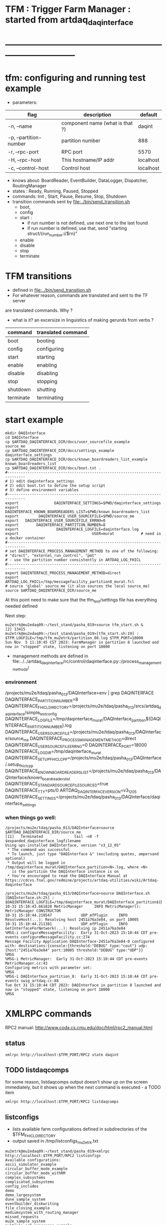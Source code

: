 #+startup:fold
#
* TFM : Trigger Farm Manager : started from artdaq_daqinterface
* ------------------------------------------------------------------------------
* tfm: configuring and running test example                                  
- parameters:
|------------------------+---------------------------------+-----------|
| flag                   | description                     | default   |
|------------------------+---------------------------------+-----------|
| -n, --name             | component name (what is that ?) | daqint    |
| -p, --partition-number | partition number                | 888       |
| -r, --rpc-port         | RPC port                        | 5570      |
| -H, --rpc-host         | This hostname/IP addr           | localhost |
| -c, --control-host     | Control host                    | localhost |
|------------------------+---------------------------------+-----------|
- knows about: BoardReader, EventBuilder, DataLogger, Dispatcher, RoutingManager
- states  : Ready, Running, Paused, Stopped
- commands: Init , Start, Pause, Resume, Stop, Shutdown
- transition commands sent by [[file:../bin/send_transition.sh]]
  - boot,
  - config
  - start :
    - if run number is not defined, use next one to the last found
    - if run number is defined, use that, send "starting struct/{run_number:i/$rn}"
  - enable
  - disable
  - stop
  - terminate
* TFM transitions                                                            
- defined in [[file:../bin/send_transition.sh]]              
- For whatever reason, commands are translated and sent to the TF server 
are translated commands. Why ?
- what is it? an excersize in linguistics of making gerunds from verbs ?
|-----------+--------------------|
| command   | translated command |
|-----------+--------------------|
| boot      | booting            |
| config    | configuring        |
| start     | starting           |
| enable    | enabling           |
| disable   | disabling          |
| stop      | stopping           |
| shutdown  | shutting           |
| terminate | terminating        |
|-----------+--------------------|
* start example                                
#+begin_src  initialize environment                                          
mkdir DAQInterface
cd DAQInterface
cp $ARTDAQ_DAQINTERFACE_DIR/docs/user_sourcefile_example         source_me
cp $ARTDAQ_DAQINTERFACE_DIR/docs/settings_example                daqinterface_settings
cp $ARTDAQ_DAQINTERFACE_DIR/docs/known_boardreaders_list_example known_boardreaders_list
cp $ARTDAQ_DAQINTERFACE_DIR/docs/boot.txt .
#------------------------------------------------------------------------------
# 1) edit daqinterface_settings
# 2) edit boot.txt to define the setup script
# 3) define environment variables
#------------------------------------------------------------------------------
export                DAQINTERFACE_SETTINGS=$PWD/daqinterface_settings
export DAQINTERFACE_KNOWN_BOARDREADERS_LIST=$PWD/known_boardreaders_list
export         DAQINTERFACE_USER_SOURCEFILE=$PWD/source_me
export   DAQINTERFACE_USER_SOURCEFILE_ERRNO=0
export        DAQINTERFACE_PARTITION_NUMBER=8
export                 DAQINTERFACE_LOGFILE=daqinterface.log
export                                 USER=murat            # need in a docker container
#------------------------------------------------------------------------------
# set DAQINTERFACE_PROCESS_MANAGEMENT_METHOD to one of the following:
# "direct", "external_run_control", "pmt"
# - use the partition number consistently in ARTDAQ_LOG_FHICL
#------------------------------------------------------------------------------
export DAQINTERFACE_PROCESS_MANAGEMENT_METHOD=direct
export                       ARTDAQ_LOG_FHICL=/tmp/messagefacility_partition8_murat.fcl
# source 'global' source_me (it also sources the local source_me)
source $ARTDAQ_DAQINTERFACE_DIR/source_me
#+end_src
At this point need to make sure that the tfm_test/settings file has everything needed defined

Next step:
#+begin_src source tfm_start.sh                                                     
mu2etrk@mu2edaq09:~/test_stand/pasha_019>source tfm_start.sh &
[2] 13415
mu2etrk@mu2edaq09:~/test_stand/pasha_019>[tfm_start.sh:19] : $TFM_LOGFILE=/tmp/tfm_mu2etrk/partition_08.log $TFM_PORT=18000
Sun Nov  5 11:10:45 CST 2023: FarmManager in partition 8 launched and now in "stopped" state, listening on port 18000
#+end_src
- management methods are defined in  
   file:../../artdaq_daqinterface/rc/control/daqinterface.py::/process_management_methods/
*** environment                                                              
/projects/mu2e/tdaq/pasha_013/DAQInterface>env | grep DAQINTERFACE
DAQINTERFACE_PARTITION_NUMBER=8
DAQINTERFACE_FHICL_DIRECTORY=/projects/mu2e/tdaq/pasha_013/srcs/artdaq_daqinterface/simple_test_config
DAQINTERFACE_LOGFILE=/tmp/daqinterface_murat/DAQInterface_partition${DAQINTERFACE_PARTITION_NUMBER}.log
DAQINTERFACE_USER_SOURCEFILE=/projects/mu2e/tdaq/pasha_013/DAQInterface/source_me
DAQINTERFACE_PROCESS_MANAGEMENT_METHOD=direct
DAQINTERFACE_USER_SOURCEFILE_ERRNO=0
DAQINTERFACE_PORT=18000
DAQINTERFACE_LOGDIR=/tmp/daqinterface_murat
DAQINTERFACE_SETUP_FHICLCPP=/projects/mu2e/tdaq/pasha_013/DAQInterface/.setup_fhiclcpp
DAQINTERFACE_KNOWN_BOARDREADERS_LIST=/projects/mu2e/tdaq/pasha_013/DAQInterface/known_boardreaders_list
DAQINTERFACE_STANDARD_SOURCEFILE_SOURCED=true
DAQINTERFACE_TTY=pts/0
ARTDAQ_DAQINTERFACE_VERSION=v3_12_05
DAQINTERFACE_SETTINGS=/projects/mu2e/tdaq/pasha_013/DAQInterface/daqinterface_settings
*** when things go well:                                                     
#+begin_src
/projects/mu2e/tdaq/pasha_013/DAQInterface>source $ARTDAQ_DAQINTERFACE_DIR/source_me
[11]   Terminated              tail -n0 -f $expanded_daqinterface_logfilename
Using ups-installed DAQInterface, version "v3_12_05"
 * The command was successful
 * To launch, just type "DAQInterface &" (excluding quotes, ampersand optional)
 * Output will be logged in /tmp/daqinterface_murat/DAQInterface_partition<N>.log, where <N> 
   is the partition the DAQInterface instance is on
 * You're encouraged to read the DAQInterface Manual at https://cdcvs.fnal.gov/redmine/projects/artdaq-utilities/wiki/Artdaq-daqinterface

/projects/mu2e/tdaq/pasha_013/DAQInterface>source DAQInterface.sh 
[DAQInterface.sh:25] : $DAQINTERFACE_LOGFILE=/tmp/daqinterface_murat/DAQInterface_partition${DAQINTERFACE_PARTITION_NUMBER}.log
10-31 15:10:43.661828 MetricManager     INFO MetricManager(): MetricManager CONSTRUCTOR
10-31 15:10:44.210547             UDP_mfPlugin     INFO ResolveHost(...): Resolving host 2451a76a3e84, on port 10005
10-31 15:10:44.211381             UDP_mfPlugin     INFO GetInterfaceForNetwork(...): Resolving ip 2451a76a3e84
%MSG-i configureMessageFacility:  Early 31-Oct-2023 15:10:44 CDT pre-events configureMessageFacility.cc:274
Message Facility Application DAQInterface-2451a76a3e84-0 configured with: destinations:{console:{threshold:"DEBUG" type:"cout"} udp:{host:"2451a76a3e84" port:10005 threshold:"DEBUG" type:"UDP"}}
%MSG
%MSG-i MetricManager:  Early 31-Oct-2023 15:10:44 CDT pre-events MetricManager.cc:43
Configuring metrics with parameter set: 
%MSG
%MSG-i DAQInterface_partition_8:  Early 31-Oct-2023 15:10:44 CDT pre-events swig_artdaq.cc:88
Tue Oct 31 15:10:44 CDT 2023: DAQInterface in partition 8 launched and now in "stopped" state, listening on port 18000
%MSG
#+end_src
* XMLRPC commands                                                            
  RPC2 manual: http://www.coda.cs.cmu.edu/doc/html/rpc2_manual.html
** status                                                                    
#+begin_src                                                                   
                xmlrpc http://localhost:$TFM_PORT/RPC2 state daqint
#+end_src 
** TODO listdaqcomps                                                         
for some reason, listdaqcomps output doesn't show up on the screen immediately, 
but it shows up when the next command is executed - a TODO item
#+begin_src                                                                  
xmlrpc http://localhost:$TFM_PORT/RPC2 listdaqcomps
#+end_src
** listconfigs                                                               
- lists available farm configurations defined in subdirectories of the $TFM_FHICL_DIRECTORY
- output saved in /tmp/listconfigs_mu2etrk.txt 
#+begin_src                                                                  
mu2etrk@mu2edaq09:~/test_stand/pasha_019>xmlrpc http://localhost:$TFM_PORT/RPC2 listconfigs
Available configurations: 
ascii_simulator_example
circular_buffer_mode_example
circular_buffer_mode_withRM
complex_subsystems
complicated_subsystems
config_includes
demo
demo_largesystem
dune_sample_system
eventbuilder_diskwriting
file_closing_example
mediumsystem_with_routing_manager
missed_requests
mu2e_sample_system
multiple_art_processes_example
multiple_dataloggers
multiple_fragment_ids
multiple_fragments_per_read
pdune_swtrig_DFO
protodune_mock_system
request_based_dataflow_example
routing_manager_example
simple_subsystems
subconfigs
subrun_example
See file "/tmp/listconfigs_mu2etrk.txt" for saved record of the above configurations

Please note that for the time being, the optional
max_configurations_to_list variable which may be set in
/home/mu2etrk/test_stand/pasha_019/tfm_test/settings is only applicable
when working with the database
Result:

Nil
#+end_src 
* TFM environment variables                                                  
- *TFM_DISABLE_BOOKKEEPING*                                                  
  defined in [[file:../rc/control/farm_manager.py::/TFM_DISABLE_BOOKKEEPING/]]
- *TFM_FHICL_DIRECTORY*                                                      
  the name of the directory containing the configurations you can pass 
  on the config transition. If set to "IGNORED", this means the database is used. 
- *TFM_KNOWN_BOARDREADERS_LIST*                                              
  the name of the file containing the list of possible boardreaders to select from for a run
- *TFM_LOGDIR*                                                               
  the directory in which the file which logs TFM output to screen is located.
- *TFM_LOGFILE*                                                              
  the name of the file which logs TFM output to screen. 
  Default: /tmp/tfm_${USER}/tfm_partition\$TFM_PARTITION_NUMBER}.log 

  Notice that since the variable name itself includes a reference to the
  partition variable, you can't directly use it (e.g., "less $TFM_LOGFILE" 
  wouldn't do what you'd think it would do)
- *TFM_OVERRIDES_FOR_EXPERIMENT_MODULE_DIR*                                  
  defined in [[file:../rc/control/farm_manager.py::/TFM_OVERRIDES_FOR_EXPERIMENT_MODULE_DIR/]]
- *TFM_PARTITION_NUMBER*                                                     
  The partition TFM (and ARTDAQ) will run on. Defaults to 0.
  I guess, both should be the same
- *TFM_PROCESS_MANAGEMENT_METHOD*                                            
  The method used to control processes. 
  Options are "direct", "pmt", and "external_run_control". 
- *TFM_PROCESS_REQUIREMENTS_LIST*                                            
  an (optional) file users can edit to control which processes are 
  run-critical, assuming the process management method is in "direct" mode

  P.M. calling a file 'a list' doesn't make much sense
- *TFM_SETTINGS*                                                             
  The name of the file containing unlikely-to-be-changed-often parameters 
  controlling TFM behavior (process timeouts, output directory 
  for artdaq logfiles, etc.)
- *TFM_SETUP_FHICLCPP*                                                       
  defined in [[file:../rc/control/farm_manager.py::/TFM_SETUP_FHICLCPP/]]
- *TFM_STANDARD_SOURCE_FILE_SOURCED*                                         
  - set to "true" by sourcing file:../source_me::/TFM_STANDARD_SOURCEFILE_SOURCED/
  which defines other TFM environment variables
  - required by all shell scripts
- *TFM_TRACE_SCRIPT*                                                         
  defined in [[file:../rc/control/farm_manager.py::/TFM_TRACE_SCRIPT/]]
- *TFM_USER_SOURCEFILE*                                                      
  The name of the experiment-defined script which the generic TFM source_me 
  script will in turn source when you set up the environment
- ---------------------------------------------------------------------------                                                        
#+begin_src
TFM_FHICL_DIRECTORY=/projects/mu2e/tdaq/pasha_019/srcs/artdaq_daqinterface/simple_test_config
TFM_LOGFILE=/tmp/daqinterface_murat/DAQInterface_partition${DAQINTERFACE_PARTITION_NUMBER}.log
TFM_USER_SOURCEFILE=/projects/mu2e/tdaq/pasha_013/DAQInterface/source_me
TFM_PROCESS_MANAGEMENT_METHOD=direct
TFM_PARTITION_NUMBER=0
TFM_USER_SOURCEFILE_ERRNO=0
TFM_PORT=10000
TFM_LOGDIR=/tmp/daqinterface_murat
TFM_DIR=/projects/mu2e/tdaq/pasha_013/srcs/artdaq_daqinterface
TFM_SETUP_FHICLCPP=/projects/mu2e/tdaq/pasha_013/srcs/artdaq_daqinterface/docs/.setup_fhiclcpp
TFM_KNOWN_BOARDREADERS_LIST=/projects/mu2e/tdaq/pasha_013/DAQInterface/known_boardreaders_list
TFM_STANDARD_SOURCEFILE_SOURCED=true
TFM_TTY=pts/2
TFM_VERSION=v3_12_05
TFM_SETTINGS=/projects/mu2e/tdaq/pasha_019/tfm/tfm_settings
#+end_src
* log file naming  : daqinterface.py                                         
  [[file:../../artdaq_daqinterface/rc/control/daqinterface.py::/def determine_logfilename/]]

  log file names defined during the boot transition 
  -- do_boot
     -- get_artdaq_log_filenames
        -- determine_logfilename


  -- logfiles are created at boot step, on my laptop/docker this step for config='demo'
     took from 00:07:53 to 00:09:03, out of that:
  -- 38 sec - not sure what
  -- 10 sec - check of the setup script
  -- 19 sec - launch of the artdaq processes
  --  2 sec - associating log files

- log of the boot transition 
#+begin_quote                                                                
%MSG-i DAQInterface_partition_0:  Early 02-Nov-2023 00:07:53 CDT pre-events swig_artdaq.cc:88
Thu Nov  2 00:07:53 CDT 2023: BOOT transition underway
%MSG
%MSG-i DAQInterface_partition_0:  Early 02-Nov-2023 00:08:31 CDT pre-events swig_artdaq.cc:88

artdaq_mfextensions v1_08_05, e28:prof:s124, appears to be available; if
windowing is supported on your host you should see the messageviewer
window pop up momentarily
%MSG
%MSG-i DAQInterface_partition_0:  Early 02-Nov-2023 00:08:31 CDT pre-events swig_artdaq.cc:88

On randomly selected node (localhost), will confirm that the DAQ setup script 
/projects/mu2e/tdaq/pasha_013/setup_ots.sh
doesn't return a nonzero value when sourced...
%MSG
%MSG-i DAQInterface_partition_0:  Early 02-Nov-2023 00:08:41 CDT pre-events swig_artdaq.cc:88
done (10.0 seconds).
%MSG
%MSG-i DAQInterface_partition_0:  Early 02-Nov-2023 00:08:41 CDT pre-events swig_artdaq.cc:88

Launching the artdaq processes
%MSG
%MSG-i DAQInterface_partition_0:  Early 02-Nov-2023 00:08:41 CDT pre-events swig_artdaq.cc:88
Executing commands to launch processes on 2451a76a3e84
%MSG
%MSG-i DAQInterface_partition_0:  Early 02-Nov-2023 00:09:00 CDT pre-events swig_artdaq.cc:88
Checking that processes are up (check 1 of a max of 20 checks)...
%MSG
%MSG-i DAQInterface_partition_0:  Early 02-Nov-2023 00:09:00 CDT pre-events swig_artdaq.cc:88
found 6 of 6 processes.
%MSG
%MSG-i DAQInterface_partition_0:  Early 02-Nov-2023 00:09:00 CDT pre-events swig_artdaq.cc:88
All processes appear to be up
%MSG
%MSG-i DAQInterface_partition_0:  Early 02-Nov-2023 00:09:00 CDT pre-events swig_artdaq.cc:88

Determining logfiles associated with the artdaq processes...
%MSG
%MSG-i DAQInterface_partition_0:  Early 02-Nov-2023 00:09:03 CDT pre-events swig_artdaq.cc:88
done (2.4 seconds).
%MSG
%MSG-i DAQInterface_partition_0:  Early 02-Nov-2023 00:09:03 CDT pre-events swig_artdaq.cc:88

Thu Nov  2 00:09:03 CDT 2023: BOOT transition complete
%MSG
#+end_quote
- log of the stop transition
#+begin_quote                                                                
/projects/mu2e/tdaq/pasha_013/DAQInterface>send_transition.sh stop 
xmlrpc http://localhost:10000/RPC2 state_change daqint stopping 'struct/{ignored_variable:i/999}'
Result:

Nil
/projects/mu2e/tdaq/pasha_013/DAQInterface>%MSG-i DAQInterface_partition_0:  Early 02-Nov-2023 00:29:12 CDT pre-events swig_artdaq.cc:88

Thu Nov  2 00:29:12 CDT 2023: STOP transition underway for run 2
%MSG
%MSG-i DAQInterface_partition_0:  Early 02-Nov-2023 00:29:12 CDT pre-events swig_artdaq.cc:88

Sending stop transition to artdaq processes...
%MSG
/projects/mu2e/tdaq/pasha_013/DAQInterface>top%MSG-e DAQInterface_partition_0:  Early 02-Nov-2023 00:30:12 CDT pre-events swig_artdaq.cc:76

 Thu Nov  2 00:30:12 CDT 2023: Timeout sending Stop transition to artdaq
process component02 at 2451a76a3e84:10101; try checking logfile
2451a76a3e84:/projects/mu2e/tdaq/pasha_013/DAQInterface/Logs/component02-2451a76a3e84-10101/component02-2451a76a3e84-10101-20231102000900-128582.log
for details 
%MSG
%MSG-e DAQInterface_partition_0:  Early 02-Nov-2023 00:30:12 CDT pre-events swig_artdaq.cc:76

 Thu Nov  2 00:30:12 CDT 2023: Timeout sending Stop transition to artdaq
process component01 at 2451a76a3e84:10100; try checking logfile
2451a76a3e84:/projects/mu2e/tdaq/pasha_013/DAQInterface/Logs/component01-2451a76a3e84-10100/component01-2451a76a3e84-10100-20231102000900-128581.log
for details 
%MSG
%MSG-w DAQInterface_partition_0:  Early 02-Nov-2023 00:30:12 CDT pre-events swig_artdaq.cc:82

Thu Nov  2 00:30:12 CDT 2023: RECOVER transition underway for run 2
%MSG
%MSG-i DAQInterface_partition_0:  Early 02-Nov-2023 00:30:12 CDT pre-events swig_artdaq.cc:88
Thu Nov  2 00:30:12 CDT 2023: Attempting to cleanly wind down the BoardReaders if they (still) exist
%MSG
top%MSG-i DAQInterface_partition_0:  Early 02-Nov-2023 00:30:13 CDT pre-events swig_artdaq.cc:88
Thu Nov  2 00:30:13 CDT 2023: Attempting to cleanly wind down the EventBuilders if they (still) exist
%MSG
%MSG-i DAQInterface_partition_0:  Early 02-Nov-2023 00:30:13 CDT pre-events swig_artdaq.cc:88
Thu Nov  2 00:30:13 CDT 2023: Attempting to cleanly wind down the DataLoggers if they (still) exist
%MSG
%MSG-i DAQInterface_partition_0:  Early 02-Nov-2023 00:30:13 CDT pre-events swig_artdaq.cc:88
Thu Nov  2 00:30:13 CDT 2023: Attempting to cleanly wind down the Dispatchers if they (still) exist
%MSG
%MSG-i DAQInterface_partition_0:  Early 02-Nov-2023 00:30:15 CDT pre-events swig_artdaq.cc:88
Thu Nov  2 00:30:15 CDT 2023: Attempting to cleanly wind down the RoutingManagers if they (still) exist
%MSG
%MSG-i DAQInterface_partition_0:  Early 02-Nov-2023 00:30:15 CDT pre-events swig_artdaq.cc:88
Thu Nov  2 00:30:15 CDT 2023: Attempting to kill off the artdaq processes from this run if they still exist
%MSG
%MSG-w DAQInterface_partition_0:  Early 02-Nov-2023 00:30:16 CDT pre-events swig_artdaq.cc:82

Despite receiving a termination signal, the following artdaq processes on
2451a76a3e84 were not killed, so they'll be issued a SIGKILL: component01
component02 EventBuilder1 EventBuilder2 DataLogger1 DataLogger1
EventBuilder2 EventBuilder1
%MSG
%MSG-i DAQInterface_partition_0:  Early 02-Nov-2023 00:30:16 CDT pre-events swig_artdaq.cc:88

Thu Nov  2 00:30:16 CDT 2023: RECOVER transition complete for run 2
%MSG
%MSG-e DAQInterface_partition_0:  Early 02-Nov-2023 00:30:16 CDT pre-events swig_artdaq.cc:76



"An exception was thrown when attempting to send the "stop" transition to
the artdaq processes; see messages above for more info"

DAQInterface has set the DAQ back in the "Stopped" state; you may need to
scroll above the Recover transition output to find messages which could
help you provide any necessary adjustments.
%MSG
%MSG-e DAQInterface_partition_0:  Early 02-Nov-2023 00:30:16 CDT pre-events swig_artdaq.cc:76

Details on how to examine the artdaq process logfiles can be found in the
"Examining your output" section of the DAQInterface manual,
https://cdcvs.fnal.gov/redmine/projects/artdaq-utilities/wiki/Artdaq-daqinterface#Examining-your-output
%MSG
%MSG-w DAQInterface_partition_0:  Early 02-Nov-2023 00:30:17 CDT pre-events swig_artdaq.cc:82

Thu Nov  2 00:30:17 CDT 2023: RECOVER transition underway for run 2
%MSG
%MSG-i DAQInterface_partition_0:  Early 02-Nov-2023 00:30:17 CDT pre-events swig_artdaq.cc:88
Thu Nov  2 00:30:17 CDT 2023: Attempting to cleanly wind down the BoardReaders if they (still) exist
%MSG
%MSG-i DAQInterface_partition_0:  Early 02-Nov-2023 00:30:17 CDT pre-events swig_artdaq.cc:88
Thu Nov  2 00:30:17 CDT 2023: Attempting to cleanly wind down the EventBuilders if they (still) exist
%MSG
%MSG-i DAQInterface_partition_0:  Early 02-Nov-2023 00:30:17 CDT pre-events swig_artdaq.cc:88
Thu Nov  2 00:30:17 CDT 2023: Attempting to cleanly wind down the DataLoggers if they (still) exist
%MSG
%MSG-i DAQInterface_partition_0:  Early 02-Nov-2023 00:30:17 CDT pre-events swig_artdaq.cc:88
Thu Nov  2 00:30:17 CDT 2023: Attempting to cleanly wind down the Dispatchers if they (still) exist
%MSG
%MSG-i DAQInterface_partition_0:  Early 02-Nov-2023 00:30:17 CDT pre-events swig_artdaq.cc:88
Thu Nov  2 00:30:17 CDT 2023: Attempting to cleanly wind down the RoutingManagers if they (still) exist
%MSG
%MSG-i DAQInterface_partition_0:  Early 02-Nov-2023 00:30:17 CDT pre-events swig_artdaq.cc:88
Thu Nov  2 00:30:17 CDT 2023: Attempting to kill off the artdaq processes from this run if they still exist
%MSG
%MSG-i DAQInterface_partition_0:  Early 02-Nov-2023 00:30:18 CDT pre-events swig_artdaq.cc:88

Thu Nov  2 00:30:18 CDT 2023: RECOVER transition complete for run 2
%MSG
%MSG-e DAQInterface_partition_0:  Early 02-Nov-2023 00:30:18 CDT pre-events swig_artdaq.cc:76



"Traceback (most recent call last):   File
"/projects/mu2e/tdaq/pasha_013/srcs/artdaq_daqinterface/rc/control/daqinterface.py",
line 4426, in runner     raise Exception( Exception: Error: at some point DAQInterface
set an exception state "

DAQInterface has set the DAQ back in the "Stopped" state; you may need to
scroll above the Recover transition output to find messages which could
help you provide any necessary adjustments.
%MSG
%MSG-e DAQInterface_partition_0:  Early 02-Nov-2023 00:30:18 CDT pre-events swig_artdaq.cc:76

Details on how to examine the artdaq process logfiles can be found in the
"Examining your output" section of the DAQInterface manual,
https://cdcvs.fnal.gov/redmine/projects/artdaq-utilities/wiki/Artdaq-daqinterface#Examining-your-output
%MSG
#+end_quote
* startup steps                                                              
*** setdaqcomps.sh component01 component02                                   
  - components are defined in the 'known_boardreaders_list'
  - which is the $TFM_KNOWN_BOARDREADERS_LIST
*** send_transition.sh boot boot.txt  
*** send_transition.sh config demo                                           
  - demo is a subdirectory under /projects/mu2e/tdaq/pasha_013/srcs/artdaq_daqinterface/simple_test_config
  - which is the DAQINTERFACE_FHICL_DIRECTORY
#+begin_src                                                                  
/projects/mu2e/tdaq/pasha_013/DAQInterface>send_transition.sh config demo
xmlrpc http://localhost:10000/RPC2 state_change daqint configuring 'struct/{config:array/(s/demo)}'
Result:

Nil
/projects/mu2e/tdaq/pasha_013/DAQInterface>%MSG-i DAQInterface_partition_0:  Early 02-Nov-2023 06:54:37 CDT pre-events swig_artdaq.cc:88

Thu Nov  2 06:54:37 CDT 2023: CONFIG transition underway
%MSG
%MSG-d DAQInterface_partition_0:  Early 02-Nov-2023 06:54:37 CDT pre-events swig_artdaq.cc:94
Config name: demo
%MSG
%MSG-i DAQInterface_partition_0:  Early 02-Nov-2023 06:54:37 CDT pre-events swig_artdaq.cc:88

Obtaining FHiCL documents...
%MSG
%MSG-i DAQInterface_partition_0:  Early 02-Nov-2023 06:54:37 CDT pre-events swig_artdaq.cc:88
done (0.0 seconds).
%MSG
%MSG-i DAQInterface_partition_0:  Early 02-Nov-2023 06:54:37 CDT pre-events swig_artdaq.cc:88
Reformatting the FHiCL documents...
%MSG
%MSG-i DAQInterface_partition_0:  Early 02-Nov-2023 06:54:38 CDT pre-events swig_artdaq.cc:88
done (0.1 seconds).
%MSG
%MSG-i DAQInterface_partition_0:  Early 02-Nov-2023 06:54:38 CDT pre-events swig_artdaq.cc:88
Bookkeeping the FHiCL documents...
%MSG
%MSG-i DAQInterface_partition_0:  Early 02-Nov-2023 06:54:38 CDT pre-events swig_artdaq.cc:88
done (0.2 seconds).
%MSG
%MSG-i DAQInterface_partition_0:  Early 02-Nov-2023 06:54:38 CDT pre-events swig_artdaq.cc:88
Saving the run record...
%MSG
%MSG-i DAQInterface_partition_0:  Early 02-Nov-2023 06:54:50 CDT pre-events swig_artdaq.cc:88
done (11.8 seconds).
%MSG
%MSG-i DAQInterface_partition_0:  Early 02-Nov-2023 06:54:50 CDT pre-events swig_artdaq.cc:88

Sending init transition to artdaq processes...
%MSG
%MSG-i DAQInterface_partition_0:  Early 02-Nov-2023 06:54:51 CDT pre-events swig_artdaq.cc:88
done (1.2 seconds).
%MSG
%MSG-i DAQInterface_partition_0:  Early 02-Nov-2023 06:54:51 CDT pre-events swig_artdaq.cc:88
Longest individual transition was EventBuilder1, which took 0.0 seconds.
%MSG
%MSG-i DAQInterface_partition_0:  Early 02-Nov-2023 06:54:51 CDT pre-events swig_artdaq.cc:88
All artdaq processes returned "Success".
%MSG
%MSG-i DAQInterface_partition_0:  Early 02-Nov-2023 06:54:51 CDT pre-events swig_artdaq.cc:88
Ensuring FHiCL documents will be archived in the output *.root files...
%MSG
%MSG-i DAQInterface_partition_0:  Early 02-Nov-2023 06:54:51 CDT pre-events swig_artdaq.cc:88
done (0.1 seconds).
%MSG
%MSG-i DAQInterface_partition_0:  Early 02-Nov-2023 06:54:51 CDT pre-events swig_artdaq.cc:88

Process manager logfiles (if applicable):
/projects/mu2e/tdaq/pasha_013/DAQInterface/Logs/pmt/launch_attempt_2451a76a3e84_murat_partition0_20231102065130
%MSG
%MSG-i DAQInterface_partition_0:  Early 02-Nov-2023 06:54:51 CDT pre-events swig_artdaq.cc:88

Thu Nov  2 06:54:51 CDT 2023: CONFIG transition complete
%MSG

/projects/mu2e/tdaq/pasha_013/DAQInterface>artdaq_process_info.sh
Result:

String: 
  component01 at 2451a76a3e84:10100 (subsystem 1, rank 0): Ready\n
  component02 at 2451a76a3e84:10101 (subsystem 1, rank 1): Ready\n
  EventBuilder1 at 2451a76a3e84:10102 (subsystem 1, rank 2): Ready\n
  EventBuilder2 at 2451a76a3e84:10103 (subsystem 1, rank 3): Ready\n
  DataLogger1 at 2451a76a3e84:10104 (subsystem 1, rank 4): Ready\n
  Dispatcher1 at 2451a76a3e84:10105 (subsystem 1, rank 5): Ready\n
#+end_src
*** send_transition.sh start                                                 
#+begin_src 
/projects/mu2e/tdaq/pasha_013/DAQInterface>send_transition.sh start
xmlrpc http://localhost:10000/RPC2 state_change daqint starting 'struct/{run_number:i/3}'
Result:

Nil
/projects/mu2e/tdaq/pasha_013/DAQInterface>%MSG-i DAQInterface_partition_0:  Early 02-Nov-2023 07:04:20 CDT pre-events swig_artdaq.cc:88

Thu Nov  2 07:04:20 CDT 2023: START transition underway for run 3
%MSG
%MSG-i DAQInterface_partition_0:  Early 02-Nov-2023 07:04:20 CDT pre-events swig_artdaq.cc:88

Sending start transition to artdaq processes...
%MSG
%MSG-i DAQInterface_partition_0:  Early 02-Nov-2023 07:04:21 CDT pre-events swig_artdaq.cc:88
done (1.2 seconds).
%MSG
%MSG-i DAQInterface_partition_0:  Early 02-Nov-2023 07:04:21 CDT pre-events swig_artdaq.cc:88
Longest individual transition was EventBuilder1, which took 0.0 seconds.
%MSG
%MSG-i DAQInterface_partition_0:  Early 02-Nov-2023 07:04:21 CDT pre-events swig_artdaq.cc:88
All artdaq processes returned "Success".
%MSG
%MSG-i DAQInterface_partition_0:  Early 02-Nov-2023 07:04:21 CDT pre-events swig_artdaq.cc:88
done (0.1 seconds).
%MSG
%MSG-i DAQInterface_partition_0:  Early 02-Nov-2023 07:04:21 CDT pre-events swig_artdaq.cc:88

Run info can be found locally at /projects/mu2e/tdaq/pasha_013/DAQInterface/run_records/3
%MSG
%MSG-i DAQInterface_partition_0:  Early 02-Nov-2023 07:04:21 CDT pre-events swig_artdaq.cc:88

Thu Nov  2 07:04:21 CDT 2023: START transition complete for run 3
%MSG
/projects/mu2e/tdaq/pasha_013/DAQInterface>artdaq_process_info.sh
Result:

String: 
  component01 at 2451a76a3e84:10100 (subsystem 1, rank 0): Running\n
  component02 at 2451a76a3e84:10101 (subsystem 1, rank 1): Running\n
  EventBuilder1 at 2451a76a3e84:10102 (subsystem 1, rank 2): Running\n
  EventBuilder2 at 2451a76a3e84:10103 (subsystem 1, rank 3): Running\n
  DataLogger1 at 2451a76a3e84:10104 (subsystem 1, rank 4): Running\n
  Dispatcher1 at 2451a76a3e84:10105 (subsystem 1, rank 5): Running\n
#+end_src
*** send_transition.sh stop                                                  
#+begin_src
/projects/mu2e/tdaq/pasha_013/DAQInterface>send_transition.sh stop 
xmlrpc http://localhost:10000/RPC2 state_change daqint stopping 'struct/{ignored_variable:i/999}'
Result:

Nil
/projects/mu2e/tdaq/pasha_013/DAQInterface>%MSG-i DAQInterface_partition_0:  Early 02-Nov-2023 07:09:11 CDT pre-events swig_artdaq.cc:88

Thu Nov  2 07:09:11 CDT 2023: STOP transition underway for run 3
%MSG
%MSG-i DAQInterface_partition_0:  Early 02-Nov-2023 07:09:11 CDT pre-events swig_artdaq.cc:88

Sending stop transition to artdaq processes...
%MSG
%MSG-e DAQInterface_partition_0:  Early 02-Nov-2023 07:10:11 CDT pre-events swig_artdaq.cc:76

 Thu Nov  2 07:10:11 CDT 2023: Timeout sending Stop transition to artdaq
process component01 at 2451a76a3e84:10100; try checking logfile
2451a76a3e84:/projects/mu2e/tdaq/pasha_013/DAQInterface/Logs/component01-2451a76a3e84-10100/component01-2451a76a3e84-10100-20231102065148-169561.log
for details 
%MSG
%MSG-e DAQInterface_partition_0:  Early 02-Nov-2023 07:10:11 CDT pre-events swig_artdaq.cc:76

 Thu Nov  2 07:10:11 CDT 2023: Timeout sending Stop transition to artdaq
process component02 at 2451a76a3e84:10101; try checking logfile
2451a76a3e84:/projects/mu2e/tdaq/pasha_013/DAQInterface/Logs/component02-2451a76a3e84-10101/component02-2451a76a3e84-10101-20231102065148-169562.log
for details 
%MSG
%MSG-w DAQInterface_partition_0:  Early 02-Nov-2023 07:10:11 CDT pre-events swig_artdaq.cc:82

Thu Nov  2 07:10:11 CDT 2023: RECOVER transition underway for run 3
%MSG
%MSG-i DAQInterface_partition_0:  Early 02-Nov-2023 07:10:11 CDT pre-events swig_artdaq.cc:88
Thu Nov  2 07:10:11 CDT 2023: Attempting to cleanly wind down the BoardReaders if they (still) exist
%MSG
%MSG-i DAQInterface_partition_0:  Early 02-Nov-2023 07:10:12 CDT pre-events swig_artdaq.cc:88
Thu Nov  2 07:10:12 CDT 2023: Attempting to cleanly wind down the EventBuilders if they (still) exist
%MSG
%MSG-i DAQInterface_partition_0:  Early 02-Nov-2023 07:10:12 CDT pre-events swig_artdaq.cc:88
Thu Nov  2 07:10:12 CDT 2023: Attempting to cleanly wind down the DataLoggers if they (still) exist
%MSG
%MSG-i DAQInterface_partition_0:  Early 02-Nov-2023 07:10:12 CDT pre-events swig_artdaq.cc:88
Thu Nov  2 07:10:12 CDT 2023: Attempting to cleanly wind down the Dispatchers if they (still) exist
%MSG
%MSG-i DAQInterface_partition_0:  Early 02-Nov-2023 07:10:14 CDT pre-events swig_artdaq.cc:88
Thu Nov  2 07:10:14 CDT 2023: Attempting to cleanly wind down the RoutingManagers if they (still) exist
%MSG
%MSG-i DAQInterface_partition_0:  Early 02-Nov-2023 07:10:14 CDT pre-events swig_artdaq.cc:88
Thu Nov  2 07:10:14 CDT 2023: Attempting to kill off the artdaq processes from this run if they still exist
%MSG
%MSG-w DAQInterface_partition_0:  Early 02-Nov-2023 07:10:15 CDT pre-events swig_artdaq.cc:82

Despite receiving a termination signal, the following artdaq processes on
2451a76a3e84 were not killed, so they'll be issued a SIGKILL: component01
component02 EventBuilder1 EventBuilder2 DataLogger1 DataLogger1
EventBuilder2 EventBuilder1
%MSG
%MSG-i DAQInterface_partition_0:  Early 02-Nov-2023 07:10:15 CDT pre-events swig_artdaq.cc:88

Thu Nov  2 07:10:15 CDT 2023: RECOVER transition complete for run 3
%MSG
%MSG-e DAQInterface_partition_0:  Early 02-Nov-2023 07:10:15 CDT pre-events swig_artdaq.cc:76



"An exception was thrown when attempting to send the "stop" transition to
the artdaq processes; see messages above for more info"

DAQInterface has set the DAQ back in the "Stopped" state; you may need to
scroll above the Recover transition output to find messages which could
help you provide any necessary adjustments.
%MSG
%MSG-e DAQInterface_partition_0:  Early 02-Nov-2023 07:10:15 CDT pre-events swig_artdaq.cc:76

Details on how to examine the artdaq process logfiles can be found in the
"Examining your output" section of the DAQInterface manual,
https://cdcvs.fnal.gov/redmine/projects/artdaq-utilities/wiki/Artdaq-daqinterface#Examining-your-output
%MSG
%MSG-w DAQInterface_partition_0:  Early 02-Nov-2023 07:10:16 CDT pre-events swig_artdaq.cc:82

Thu Nov  2 07:10:16 CDT 2023: RECOVER transition underway for run 3
%MSG
%MSG-i DAQInterface_partition_0:  Early 02-Nov-2023 07:10:16 CDT pre-events swig_artdaq.cc:88
Thu Nov  2 07:10:16 CDT 2023: Attempting to cleanly wind down the BoardReaders if they (still) exist
%MSG
%MSG-i DAQInterface_partition_0:  Early 02-Nov-2023 07:10:16 CDT pre-events swig_artdaq.cc:88
Thu Nov  2 07:10:16 CDT 2023: Attempting to cleanly wind down the EventBuilders if they (still) exist
%MSG
%MSG-i DAQInterface_partition_0:  Early 02-Nov-2023 07:10:16 CDT pre-events swig_artdaq.cc:88
Thu Nov  2 07:10:16 CDT 2023: Attempting to cleanly wind down the DataLoggers if they (still) exist
%MSG
%MSG-i DAQInterface_partition_0:  Early 02-Nov-2023 07:10:16 CDT pre-events swig_artdaq.cc:88
Thu Nov  2 07:10:16 CDT 2023: Attempting to cleanly wind down the Dispatchers if they (still) exist
%MSG
%MSG-i DAQInterface_partition_0:  Early 02-Nov-2023 07:10:16 CDT pre-events swig_artdaq.cc:88
Thu Nov  2 07:10:16 CDT 2023: Attempting to cleanly wind down the RoutingManagers if they (still) exist
%MSG
%MSG-i DAQInterface_partition_0:  Early 02-Nov-2023 07:10:16 CDT pre-events swig_artdaq.cc:88
Thu Nov  2 07:10:16 CDT 2023: Attempting to kill off the artdaq processes from this run if they still exist
%MSG
%MSG-i DAQInterface_partition_0:  Early 02-Nov-2023 07:10:17 CDT pre-events swig_artdaq.cc:88

Thu Nov  2 07:10:17 CDT 2023: RECOVER transition complete for run 3
%MSG
%MSG-e DAQInterface_partition_0:  Early 02-Nov-2023 07:10:17 CDT pre-events swig_artdaq.cc:76



"Traceback (most recent call last):   File
"/projects/mu2e/tdaq/pasha_013/srcs/artdaq_daqinterface/rc/control/daqinterface.py",
line 4426, in runner     raise Exception( Exception: Error: at some point DAQInterface
set an exception state "

DAQInterface has set the DAQ back in the "Stopped" state; you may need to
scroll above the Recover transition output to find messages which could
help you provide any necessary adjustments.
%MSG
%MSG-e DAQInterface_partition_0:  Early 02-Nov-2023 07:10:17 CDT pre-events swig_artdaq.cc:76

Details on how to examine the artdaq process logfiles can be found in the
"Examining your output" section of the DAQInterface manual,
https://cdcvs.fnal.gov/redmine/projects/artdaq-utilities/wiki/Artdaq-daqinterface#Examining-your-output
%MSG
#+end_src
* TFM scripts                                                                
*** send_transition.sh
*** artdaq_process_info.sh
*** status.sh
*** TODO listdaqcomps.sh                                                     
- the printout doesn't seem to come up on the screen, gets printed by the next command
#+begin_src                                                                  
/projects/mu2e/tdaq/pasha_013/DAQInterface/daqinterface_settings is only
applicable when working with the database

/projects/mu2e/tdaq/pasha_013/DAQInterface>listdaqcomps.sh
Result:

Nil
#+end_src
*** listconfigs.sh                                                           
#+begin_src                                                                  
/projects/mu2e/tdaq/pasha_013/DAQInterface>listconfigs.sh
Result:

Nil
/projects/mu2e/tdaq/pasha_013/DAQInterface>[config_functions_local.py] components_file: /projects/mu2e/tdaq/pasha_013/DAQInterface/known_boardreaders_list
EMOE # of components found in listdaqcomps call: 31
component01 (runs on localhost)
component02 (runs on localhost)
component03 (runs on localhost)
component04 (runs on localhost)
component05 (runs on localhost)
component06 (runs on localhost)
component07 (runs on localhost)
component08 (runs on localhost)
component09 (runs on localhost)
component10 (runs on localhost)
component1000 (runs on localhost)
component1001 (runs on localhost)
component11 (runs on localhost)
component12 (runs on localhost)
component13 (runs on localhost)
component14 (runs on localhost)
component15 (runs on localhost)
component16 (runs on localhost)
component17 (runs on localhost)
component18 (runs on localhost)
component19 (runs on localhost)
component_buffer_mode (runs on localhost)
component_dies_from_abort (runs on localhost)
component_dies_from_exit (runs on localhost)
component_dies_on_config (runs on localhost)
component_fragment_size_blows_up (runs on localhost)
component_hangs (runs on localhost)
component_one_event_per_subrun (runs on localhost)
component_subsystem_2 (runs on localhost)
component_throws_exception (runs on localhost)
component_throws_exception_on_config (runs on localhost)
murat     128584  2.3  0.2 3299960 34292 pts/2   Sl   00:09   0:29 eventbuilder -c id: 10103 commanderPluginType: xmlrpc rank: 3 application_name: EventBuilder2 partition_number: 0
murat     137942  0.0  0.0 2835944 10016 pts/2   S    00:14   0:00 eventbuilder -c id: 10103 commanderPluginType: xmlrpc rank: 3 application_name: EventBuilder2 partition_number: 0
Appear to have duplicate processes for EventBuilder2 on 2451a76a3e84, pids: 128584 137942
murat     128583  2.3  0.2 3295724 33788 pts/2   Sl   00:09   0:29 eventbuilder -c id: 10102 commanderPluginType: xmlrpc rank: 2 application_name: EventBuilder1 partition_number: 0
murat     137943  0.0  0.0 2835944 9996 pts/2    S    00:14   0:00 eventbuilder -c id: 10102 commanderPluginType: xmlrpc rank: 2 application_name: EventBuilder1 partition_number: 0
Appear to have duplicate processes for EventBuilder1 on 2451a76a3e84, pids: 128583 137943
murat     128585  3.8  0.1 3027128 27952 pts/2   Sl   00:09   0:49 datalogger -c id: 10104 commanderPluginType: xmlrpc rank: 4 application_name: DataLogger1 partition_number: 0
murat     137923  0.0  0.0 2723632 10512 pts/2   S    00:14   0:00 datalogger -c id: 10104 commanderPluginType: xmlrpc rank: 4 application_name: DataLogger1 partition_number: 0
Appear to have duplicate processes for DataLogger1 on 2451a76a3e84, pids: 128585 137923
murat     169563  1.0  0.2 3295724 33476 pts/2   Sl   06:51   0:11 eventbuilder -c id: 10102 commanderPluginType: xmlrpc rank: 2 application_name: EventBuilder1 partition_number: 0
murat     184287  0.0  0.0 2835944 9996 pts/2    S    07:04   0:00 eventbuilder -c id: 10102 commanderPluginType: xmlrpc rank: 2 application_name: EventBuilder1 partition_number: 0
Appear to have duplicate processes for EventBuilder1 on 2451a76a3e84, pids: 169563 184287
murat     169564  1.0  0.2 3299960 33652 pts/2   Sl   06:51   0:11 eventbuilder -c id: 10103 commanderPluginType: xmlrpc rank: 3 application_name: EventBuilder2 partition_number: 0
murat     184286  0.0  0.0 2840048 10420 pts/2   S    07:04   0:00 eventbuilder -c id: 10103 commanderPluginType: xmlrpc rank: 3 application_name: EventBuilder2 partition_number: 0
Appear to have duplicate processes for EventBuilder2 on 2451a76a3e84, pids: 169564 184286
murat     169565  1.7  0.1 3027128 28124 pts/2   Sl   06:51   0:19 datalogger -c id: 10104 commanderPluginType: xmlrpc rank: 4 application_name: DataLogger1 partition_number: 0
murat     184267  0.0  0.0 2723632 10504 pts/2   S    07:04   0:00 datalogger -c id: 10104 commanderPluginType: xmlrpc rank: 4 application_name: DataLogger1 partition_number: 0
Appear to have duplicate processes for DataLogger1 on 2451a76a3e84, pids: 169565 184267
Available configurations: 
ascii_simulator_example
circular_buffer_mode_example
circular_buffer_mode_withRM
complex_subsystems
complicated_subsystems
config_includes
demo
demo_largesystem
dune_sample_system
eventbuilder_diskwriting
file_closing_example
mediumsystem_with_routing_manager
missed_requests
mu2e_sample_system
multiple_art_processes_example
multiple_dataloggers
multiple_fragment_ids
multiple_fragments_per_read
pdune_swtrig_DFO
protodune_mock_system
request_based_dataflow_example
routing_manager_example
simple_subsystems
subconfigs
subrun_example
See file "/tmp/listconfigs_murat.txt" for saved record of the above configurations

Please note that for the time being, the optional
max_configurations_to_list variable which may be set in
/projects/mu2e/tdaq/pasha_013/DAQInterface/daqinterface_settings is only
applicable when working with the database
#+end_src
* error codes                                                                
- 140: 
* ------------------------------------------------------------------------------
